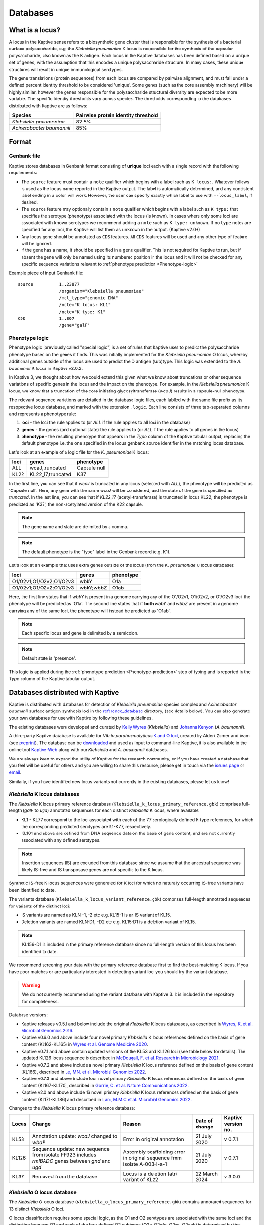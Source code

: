 ***********
Databases
***********

.. _Locus definition:

What is a locus?
======================
A locus in the Kaptive sense refers to a biosynthetic gene cluster that is responsible for the synthesis of a bacterial surface
polysaccharide, e.g. the *Klebsiella pneumoniae* K locus is responsible for the synthesis of the capsular polysaccharide, also known as the K antigen.
Each locus in the Kaptive databases has been defined based on a unique set of genes, with the assumption that this
encodes a unique polysaccharide structure. In many cases, these unique structures will result in unique immunological serotypes.

The gene translations (protein sequences) from each locus are compared by pairwise alignment, and must fall under a
defined percent identity threshold to be considered 'unique'. Some genes (such as the core assembly machinery) will
be highly similar, however the genes responsible for the polysaccharide structural diversity are expected to be more variable. The specific identity thresholds vary across species. The thresholds corresponding to the databases distributed with Kaptive are as follows:

========================= ===================
Species                   Pairwise protein identity threshold
========================= ===================
*Klebsiella pneumoniae*   82.5%
*Acinetobacter baumannii* 85%
========================= ===================

Format
==========

Genbank file
-------------

Kaptive stores databases in Genbank format consisting of **unique** loci each with a single record with the following
requirements:


* The ``source`` feature must contain a ``note`` qualifier which begins with a label such as ``K locus:``.
  Whatever follows is used as the locus name reported in the Kaptive output. The label is automatically determined,
  and any consistent label ending in a colon will work. However, the user can specify exactly which label to use with
  ``--locus_label``, if desired.

* The ``source`` feature may optionally contain a ``note`` qualifier which begins with a label such as
  ``K type:`` that specifies the serotype (phenotype) associated with the locus (is known). In cases where only some loci
  are associated with known serotypes we recommend adding a ``note`` such as ``K type: unknown``. If no ``type`` notes
  are specified for any loci, the Kaptive will list them as ``unknown`` in the output. (Kaptive v2.0+)

* Any locus gene should be annotated as ``CDS`` features. All ``CDS`` features will be used and any other type of
  feature will be ignored.

* If the gene has a name, it should be specified in a ``gene`` qualifier. This is not required for Kaptive to run, but if absent the gene
  will only be named using its numbered position in the locus and it will not be checked for any specific sequence
  variations relevant to :ref:`phenotype prediction <Phenotype-logic>`.

Example piece of input Genbank file::

    source          1..23877
                    /organism="Klebsiella pneumoniae"
                    /mol_type="genomic DNA"
                    /note="K locus: KL1"
                    /note="K type: K1"
    CDS             1..897
                    /gene="galF"

.. _Phenotype-logic:

Phenotype logic
----------------
Phenotype logic (previously called "special logic") is a set of rules that Kaptive uses to predict the polysaccharide phenotype
based on the genes it finds. This was initially implemented for the *Klebsiella pneumoniae* O locus, whereby additional
genes outside of the locus are used to predict the O antigen (sub)type. This logic was extended to the *A. baumannii*
K locus in Kaptive v2.0.2.

In Kaptive 3, we thought about how we could extend this given what we know about truncations or other sequence variations
of specific genes in the locus and the impact on the phenotype. For example, in the *Klebsiella pneumoniae* K locus,
we know that a truncation of the core initiating glycosyltransferase (*wcaJ*) results in a capsule-null phenotype.

The relevant sequence variations are detailed in the database logic files, each lablled with the same file prefix as its
resppective locus database, and marked with the extension ``.logic``. Each line consists of three tab-separated columns
and represents a phenotype rule:

#. **loci** - the loci the rule applies to (or *ALL* if the rule applies to all loci in the database)
#. **genes** - the genes (and optional state) the rule applies to (or *ALL* if the rule applies to all genes in the locus)
#. **phenotype** - the resulting phenotype that appears in the `Type` column of the Kaptive tabular output, replacing
   the default phenotype i.e. the one specified in the locus genbank source identifier in the matching locus database.

Let's look at an example of a logic file for the *K. pneumoniae* K locus:

========= ================== ===================
loci      genes              phenotype
========= ================== ===================
ALL	      wcaJ,truncated	 Capsule null
KL22	  KL22_17,truncated	 K37
========= ================== ===================

In the first line, you can see that if *wcaJ* is truncated in any locus (selected with *ALL*), the phenotype will be
predicted as 'Capsule null'. Here, any gene with the name *wcaJ* will be considered, and the state of the gene is
specified as *truncated*. In the last line, you can see that if *KL22_17* (acetyl-transferase) is truncated in locus
KL22, the phenotype is predicted as 'K37', the non-acetylated version of the K22 capsule.

.. note::
 The gene name and state are delimited by a comma.

.. note::
 The default phenotype is the "type" label in the Genbank record (e.g. K1).

Let's look at an example that uses extra genes outside of the locus (from the *K. pneumoniae* O locus database):

======================= ============ ===================
loci                    genes        phenotype
======================= ============ ===================
O1/O2v1;O1/O2v2;O1/O2v3	wbbY	     O1a
O1/O2v1;O1/O2v2;O1/O2v3	wbbY;wbbZ	 O1ab
======================= ============ ===================

Here, the first line states that if *wbbY* is present in a genome carrying any of the O1/O2v1, O1/O2v2, or O1/O2v3 loci, the phenotype
will be predicted as 'O1a'. The second line states that if **both** *wbbY* and *wbbZ* are present in a genome carrying any of the 
same loci, the phenotype will instead be predicted as 'O1ab'.

.. note::
 Each specific locus and gene is delimited by a semicolon.

.. note::
 Default state is 'presence'.

This logic is applied during the :ref:`phenotype prediction <Phenotype-prediction>` step of typing and is reported in
the `Type` column of the Kaptive tabular output.

Databases distributed with Kaptive
====================================

Kaptive is distributed with databases for detection of *Klebsiella pneumoniae* species complex and *Acinetobacter baumanii* surface antigen synthesis loci in the `reference_database <https://github.com/katholt/Kaptive/tree/master/reference_database>`_ directory, (see details below). You can also generate your own databases for use with Kaptive by following these guidelines.

The existing databases were developed and curated by `Kelly Wyres <https://holtlab.net/kelly-wyres/>`_ (*Klebsiella*)
and `Johanna Kenyon <https://research.qut.edu.au/infectionandimmunity/projects/bacterial-polysaccharide-research/>`_
(*A. baumannii*).

A third-party Kaptive database is available for *Vibrio parahaemolyticus* `K and O loci <https://github.com/aldertzomer/vibrio_parahaemolyticus_genomoserotyping>`_,
created by Aldert Zomer and team (see `preprint <https://doi.org/10.1101/2021.07.06.451262>`_).
The database can be `downloaded <https://github.com/aldertzomer/vibrio_parahaemolyticus_genomoserotyping>`_ and
used as input to command-line Kaptive, it is also available in the online tool `Kaptive-Web <https://kaptive-web.erc.monash.edu/>`_
along with our *Klebsiella* and *A. baumannii* databases.

We are always keen to expand the utility of Kaptive for the research community, so if you have created a database that \
you feel will be useful for others and you are willing to share this resource, please get in touch via the
`issues page <https://github.com/katholt/Kaptive/issues>`_ or `email <mailto:kaptive.typing@gmail.com>`_.

Similarly, if you have identified new locus variants not currently in the existing databases, please let us know!


*Klebsiella* K locus databases
-------------------------------

The *Klebsiella* K locus primary reference database (``Klebsiella_k_locus_primary_reference.gbk``) comprises full-length
(*galF* to *ugd*) annotated sequences for each distinct *Klebsiella* K locus, where available:

* KL1 - KL77 correspond to the loci associated with each of the 77 serologically defined K-type references, for which
  the corresponding predicted serotypes are K1-K77, respectively.
* KL101 and above are defined from DNA sequence data on the basis of gene content, and are not currently associated with
  any defined serotypes.

.. note::
 Insertion sequences (IS) are excluded from this database since we assume that the ancestral sequence was
 likely IS-free and IS transposase genes are not specific to the K locus.

Synthetic IS-free K locus sequences were generated for K loci for which no naturally occurring IS-free variants have
been identified to date.

The variants database (``Klebsiella_k_locus_variant_reference.gbk``) comprises full-length annotated sequences for
variants of the distinct loci:

* IS variants are named as KLN -1, -2 etc e.g. KL15-1 is an IS variant of KL15.
* Deletion variants are named KLN-D1, -D2 etc e.g. KL15-D1 is a deletion variant of KL15.

.. note::
 KL156-D1 is included in the primary reference database since no full-length version of this locus has been
 identified to date.

We recommend screening your data with the primary reference database first to find the best-matching K locus. If you
have poor matches or are particularly interested in detecting variant loci you should try the variant database.

.. warning::
 We do not currently recommend using the variant database with Kaptive 3. It is included in the repository for completeness. 

Database versions:

* Kaptive releases v0.5.1 and below include the original *Klebsiella* K locus databases, as described in
  `Wyres, K. et al. Microbial Genomics 2016. <http://mgen.microbiologyresearch.org/content/journal/mgen/10.1099/mgen.0.000102>`_
* Kaptive v0.6.0 and above include four novel primary *Klebsiella* K locus references defined on the basis of gene
  content (KL162-KL165) in `Wyres et al. Genome Medicine 2020 <https://pubmed.ncbi.nlm.nih.gov/31948471/>`_.
* Kaptive v0.7.1 and above contain updated versions of the KL53 and KL126 loci (see table below for details).
  The updated KL126 locus sequence is described in `McDougall, F. et al. Research in Microbiology 2021 <https://pubmed.ncbi.nlm.nih.gov/34506927/>`_.
* Kaptive v0.7.2 and above include a novel primary *Klebsiella* K locus reference defined on the basis of gene content
  (KL166), described in `Le, MN. et al. Microbial Genomics 2022 <https://www.microbiologyresearch.org/content/journal/mgen/10.1099/mgen.0.000827>`_.
* Kaptive v0.7.3 and above include four novel primary *Klebsiella* K locus references defined on the basis of gene
  content (KL167-KL170), described in `Gorrie, C. et al. Nature Communications 2022. <https://www.nature.com/articles/s41467-022-30717-6>`_
* Kaptive v2.0 and above include 16 novel primary *Klebsiella* K locus references defined on the basis of gene content
  (KL171-KL186) and described in `Lam, M.M.C et al. Microbial Genomics 2022. <https://doi.org/10.1099/mgen.0.000800>`_

Changes to the *Klebsiella* K locus primary reference database:

======= =================================================================================================== ========================================================================== ================ =====================
Locus   Change                                                                                              Reason                                                                     Date of change   Kaptive version no.
======= =================================================================================================== ========================================================================== ================ =====================
KL53    Annotation update: *wcaJ* changed to *wbaP*                                                         Error in original annotation                                               21 July 2020     v 0.7.1
KL126   Sequence update: new sequence from isolate FF923 includes *rmlBADC* genes between *gnd* and *ugd*   Assembly scaffolding error in original sequence from isolate A-003-I-a-1   21 July 2020     v 0.7.1
KL37    Removed from the database                                                                           Locus is a deletion (atr) variant of KL22                                  22 March 2024    v 3.0.0
======= =================================================================================================== ========================================================================== ================ =====================


*Klebsiella* O locus database
------------------------------

The *Klebsiella* O locus database (``Klebsiella_o_locus_primary_reference.gbk``) contains annotated sequences for 13
distinct *Klebsiella* O loci.

O locus classification requires some special logic, as the O1 and O2 serotypes are associated with the same loci and
the distinction between O1 and each of the four defined O2 subtypes (O2a, O2afg, O2ac, O2aeh) is determined by the
presence/absence of 'extra genes' elsewhere in the chromosome as indicated in the table below. Kaptive therefore looks
for these genes to predict antigen (sub)types. (Note that the original implementation of O locus typing in Kaptive
(< v2.0) distinguished O1 and O2 but not the O2 subtypes.)

Read more about the O locus and its classification here: `The diversity of *Klebsiella* pneumoniae surface polysaccharides <https://www.ncbi.nlm.nih.gov/pmc/articles/PMC5320592/>`_.

Find out about the genetic determinants of O1 and O2 (sub)types here: `Molecular basis for the structural diversity in serogroup O2-antigen polysaccharides in *Klebsiella pneumoniae* <https://pubmed.ncbi.nlm.nih.gov/29602878/>`_.

Find out about the O1 glycoforms and their genetic determinants here: `Identification of a second glycoform of the clinically prevalent O1 antigen from *Klebsiella pneumoniae*. <https://doi.org/10.1073/pnas.2301302120>`_

Database versions:

* Kaptive v0.4.0 and above include the original version of the *Klebsiella* O locus database, as described in `Wick, R. et al. J Clin Microbiol 2019 <http://jcm.asm.org/content/56/6/e00197-18>`_.
* Kaptive v2.0 and above include a novel O locus reference (O1/O2v3) and updated 'Extra genes' for prediction of O1 and O2 antigen (sub)types, as shown in the table below and described in `Lam, M.M.C et al. 2021. Microbial Genomics 2022. <https://doi.org/10.1099/mgen.0.000800>`_
* Kaptive v2.0.8 and above include:

  i) updated 'Extra genes' logic for prediction of O1 glycoforms, reported as O1a (isolate predicted to produce O1a
     only) and O1ab (isolate predicted to be able to produce both O1a and O1b glycoforms);

  ii) OL101 re-assigned as OL13 and its associated phenotype prediction updated to O13, to reflect the
      `description of the novel O13 polysaccharide structure <https://www.sciencedirect.com/science/article/pii/S0144861723010469>`_.

Genetic determinants of O1 and O2 outer LPS antigens as reported in Kaptive:

========= ==================== ================================== ================================= ======================================== ================================== ==
O locus   Extra genes          Kaptive < v2.0 (locus\ :sup:`a`)   Kaptive v2.0+ (locus\ :sup:`a`)   Kaptive v2.0 - v2.0.7 (type\ :sup:`b`)   Kaptive v2.0.8+ (type\ :sup:`b`)
========= ==================== ================================== ================================= ======================================== ================================== ==
O1/O2v1   none                 O2v1                               O1/O2v1                           O2a                                      O2a
O1/O2v2   none                 O2v2                               O1/O2v2                           O2afg                                    O2afg
O1/O2v3   none                 Na                                 O1/O2v3                           O2a                                      O2a
O1/O2v1   *wbbYZ*              O1v1                               O1/O2v1                           Na                                       O1ab
O1/O2v2   *wbbYZ*              O1v2                               O1/O2v2                           Na                                       O1ab
O1/O2v3   *wbbYZ*.             Na                                 O1/O2v3                           Na                                       O1ab
O1/O2v1   *wbbY* only          O1v1                               O1/O2v1                           O1                                       O1a
O1/O2v2   *wbbY* only          O1v2                               O1/O2v2                           O1                                       O1a
O1/O2v3   *wbbY* only          Na.                                O1/O2v3                           O1                                       O1a
O1/O2v1   *wbbY* OR *wbbZ*     O1/O2v1                            Na                                Na                                       Na
O1/O2v2   *wbbY* OR *wbbZ*     O1/O2v2                            Na                                Na                                       Na
O1/O2v3   *wbbY* OR *wbbZ*     Na                                 Na                                Na                                       Na
O1/O2v1   *wbmVW*              Na                                 O1/O2v1                           O2ac                                     O2ac
O1/O2v2   *wbmVW*              Na                                 O1/O2v2                           O2ac                                     O2ac
O1/O2v3   *wbmVW*              Na                                 O1/O2v3                           O2ac                                     O2ac
O1/O2v1   *gmlABD*             Na                                 O1/O2v1                           O2aeh                                    O2aeh
O1/O2v2   *gmlABD*             Na                                 O1/O2v2                           O2aeh                                    O2aeh
O1/O2v3   *gmlABD*             Na                                 O1/O2v3                           O2aeh                                    O2aeh
O1/O2v1   *wbbY* AND *wbmVW*   Na                                 O1/O2v1                           O1 (O2ac)\ :sup:`b`                      O1 (O2ac)\ :sup:`b`
O1/O2v2   *wbbY* AND *wbmVW*   Na                                 O1/O2v2                           O1 (O2ac)\ :sup:`b`                      O1 (O2ac)\ :sup:`b`
O1/O2v3   *wbbY* AND *wbmVW*   Na                                 O1/O2v3                           O1 (O2ac)\ :sup:`b`                      O1 (O2ac)\ :sup:`b`
========= ==================== ================================== ================================= ======================================== ================================== ==


- :sup:`a` as reported in the ‘Best match locus’ column in the Kaptive output.
- :sup:`b` predicted antigenic serotype reported in the 'Best match type' column in the Kaptive output (v2.0 and above).
- Na- not applicable

*Acinetobacter baunannii* K and OC locus databases
----------------------------------------------------

The *A. baumannii* K (capsule) locus reference database (`Acinetobacter*baumannii*k*locus*primary_reference.gbk`)
contains annotated sequences for 241 distinct K loci.

The *A. baumannii* OC (lipooligosaccharide outer core) locus reference database (`Acinetobacter*baumannii*OC*locus*primary_reference.gbk`)
contains annotated sequences for 22 distinct OC loci.

.. warning::
 These databases have been developed and tested specifically for *A. baumannii* and may not be suitable for
 screening other *Acinetobacter* species. You can check that your assembly is a true *A. baumannii* by screening for the
 *oxaAB* gene e.g. using blastn.

Database versions:

* Kaptive v0.7.0 and above include the original *A. baumannii* K and OC locus databases, as described in
  `Wyres, KL. et al. Microbial Genomics 2020 <https://doi.org/10.1099/mgen.0.000339>`_.

* Kaptive v2.0.1 and above include 149 novel primary *A. baumannii* K locus references as described in
  Cahill, S.M. et al. 2022. An update to the database for *Acinetobacter baumannii* capsular polysaccharide locus typing
  extends the extensive and diverse repertoire of genes found at and outside the K locus.
  `Microbial Genomics <https://doi.org/10.1099/mgen.0.000878>`_.

* Kaptive v2.0.2 and above include special logic parameters that enable prediction of the capsule polysaccharide type
  based on KL or the detected combination of a specific KL with 'extra genes' elsewhere in the chromosome as indicated
  in the table below and described in Cahill, S.M. et al. 2022. An update to the database for *A. baumannii* capsular
  polysaccharide locus typing extends the extensive and diverse repertoire of genes found at and outside the K locus.
  `Microbial Genomics <https://doi.org/10.1099/mgen.0.000878>`_.

* Kaptive v2.0.5 and above includes a further 10 *A. baumannii* OC locus references (OCL13-OCL22) as described in
  Sorbello, B. et al. Identification of further variation at the lipooligosaccharide outer core locus in
  *Acinetobacter baumannii* genomes and extension of the OCL reference sequence database for Kaptive. *In prep*.

.. _Database keywords:

Database keywords
------------------

When Kaptive is installed, it may be difficult to find the databases in the file system. However, each ``<database>``
argument in the Kaptive CLI accepts either a path to a Genbank file **or** a keyword that refers to a database
distributed with Kaptive. The keywords are listed below.

============================================================= ===================
Database                                                      Keywords
============================================================= ===================
*Klebsiella pneumoniae* K locus primary reference database    - kpsc_k
                                                              - kp_k
                                                              - k_k
*Klebsiella pneumoniae* K locus variant reference database    - kpsc_k_variant
                                                              - kp_k_variant
                                                              - k_k_variant
*Klebsiella pneumoniae* O locus primary reference database    - kpsc_o
                                                              - kp_o
                                                              - k_o
*Acinetobacter baumannii* K locus primary reference database  - ab_k
*Acinetobacter baumannii* OC locus primary reference database - ab_o
============================================================= ===================

Extract
====================================
Kaptive 3.0.0 and above include a new command-line option ``--extract`` that allows you to extract features
from a Kaptive database in a number of desired formats.
This is useful for performing investigations on your own samples after a Kaptive typing run.

.. _database_options:

Database-specific options
--------------------------
All Kaptive modes that accept a database as input have the following options when parsing the database:

* ``--locus-regex`` - Pattern to match locus names in db source note (default: ``'(?<=locus:)\w+|(?<=locus: ).*'``)
* ``--type-regex`` - Pattern to match locus types in db source note (default: ``'(?<=type:)\w+|(?<=type: ).*'``)
* ``--filter`` - Pattern to select loci to include in the database (default: all loci)

These options are useful for customising the database to your needs, for example, to include only a subset of loci or
to change the way locus names and types are parsed from the source note.
